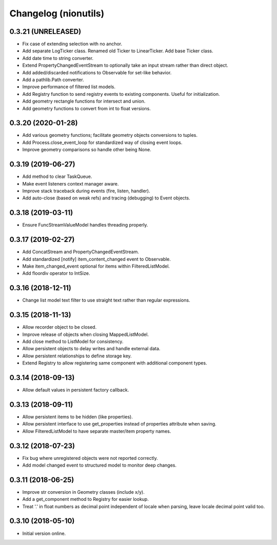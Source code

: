 Changelog (nionutils)
=====================

0.3.21 (UNRELEASED)
-------------------
- Fix case of extending selection with no anchor.
- Add separate LogTicker class. Renamed old Ticker to LinearTicker. Add base Ticker class.
- Add date time to string converter.
- Extend PropertyChangedEventStream to optionally take an input stream rather than direct object.
- Add added/discarded notifications to Observable for set-like behavior.
- Add a pathlib.Path converter.
- Improve performance of filtered list models.
- Add Registry function to send registry events to existing components. Useful for initialization.
- Add geometry rectangle functions for intersect and union.
- Add geometry functions to convert from int to float versions.

0.3.20 (2020-01-28)
-------------------
- Add various geometry functions; facilitate geometry objects conversions to tuples.
- Add Process.close_event_loop for standardized way of closing event loops.
- Improve geometry comparisons so handle other being None.

0.3.19 (2019-06-27)
-------------------
- Add method to clear TaskQueue.
- Make event listeners context manager aware.
- Improve stack traceback during events (fire, listen, handler).
- Add auto-close (based on weak refs) and tracing (debugging) to Event objects.

0.3.18 (2019-03-11)
-------------------
- Ensure FuncStreamValueModel handles threading properly.

0.3.17 (2019-02-27)
-------------------
- Add ConcatStream and PropertyChangedEventStream.
- Add standardized [notify] item_content_changed event to Observable.
- Make item_changed_event optional for items within FilteredListModel.
- Add floordiv operator to IntSize.

0.3.16 (2018-12-11)
-------------------
- Change list model text filter to use straight text rather than regular expressions.

0.3.15 (2018-11-13)
-------------------
- Allow recorder object to be closed.
- Improve release of objects when closing MappedListModel.
- Add close method to ListModel for consistency.
- Allow persistent objects to delay writes and handle external data.
- Allow persistent relationships to define storage key.
- Extend Registry to allow registering same component with additional component types.

0.3.14 (2018-09-13)
-------------------
- Allow default values in persistent factory callback.

0.3.13 (2018-09-11)
-------------------
- Allow persistent items to be hidden (like properties).
- Allow persistent interface to use get_properties instead of properties attribute when saving.
- Allow FilteredListModel to have separate master/item property names.

0.3.12 (2018-07-23)
-------------------
- Fix bug where unregistered objects were not reported correctly.
- Add model changed event to structured model to monitor deep changes.

0.3.11 (2018-06-25)
-------------------
- Improve str conversion in Geometry classes (include x/y).
- Add a get_component method to Registry for easier lookup.
- Treat '.' in float numbers as decimal point independent of locale when parsing, leave locale decimal point valid too.

0.3.10 (2018-05-10)
-------------------
- Initial version online.
